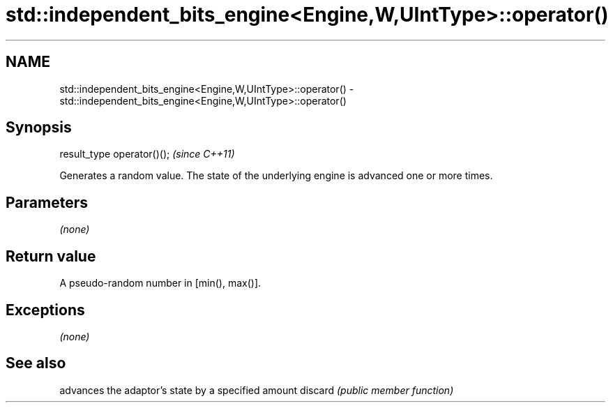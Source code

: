 .TH std::independent_bits_engine<Engine,W,UIntType>::operator() 3 "2020.03.24" "http://cppreference.com" "C++ Standard Libary"
.SH NAME
std::independent_bits_engine<Engine,W,UIntType>::operator() \- std::independent_bits_engine<Engine,W,UIntType>::operator()

.SH Synopsis

result_type operator()();  \fI(since C++11)\fP

Generates a random value. The state of the underlying engine is advanced one or more times.

.SH Parameters

\fI(none)\fP

.SH Return value

A pseudo-random number in [min(), max()].

.SH Exceptions

\fI(none)\fP

.SH See also


        advances the adaptor's state by a specified amount
discard \fI(public member function)\fP




